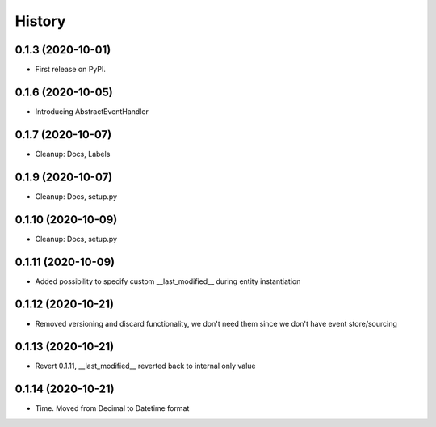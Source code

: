 =======
History
=======

0.1.3 (2020-10-01)
------------------

* First release on PyPI.

0.1.6 (2020-10-05)
------------------

* Introducing AbstractEventHandler

0.1.7 (2020-10-07)
------------------

* Cleanup: Docs, Labels

0.1.9 (2020-10-07)
------------------

* Cleanup: Docs, setup.py

0.1.10 (2020-10-09)
-------------------

* Cleanup: Docs, setup.py

0.1.11 (2020-10-09)
-------------------

* Added possibility to specify custom __last_modified__ during entity instantiation

0.1.12 (2020-10-21)
-------------------

* Removed versioning and discard functionality, we don't need them since we don't have event store/sourcing

0.1.13 (2020-10-21)
-------------------

* Revert 0.1.11, __last_modified__ reverted back to internal only value

0.1.14 (2020-10-21)
-------------------

* Time. Moved from Decimal to Datetime format
